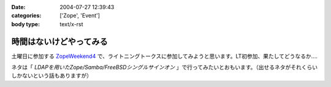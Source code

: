 :date: 2004-07-27 12:39:43
:categories: ['Zope', 'Event']
:body type: text/x-rst

========================
時間はないけどやってみる
========================

土曜日に参加する ZopeWeekend4_ で、ライトニングトークスに参加してみようと思います。LT初参加、果たしてどうなるか....

ネタは「 *LDAPを用いたZope/Samba/FreeBSDシングルサインオン* 」で行ってみたいとおもいます。（出せるネタがそれくらいしかないという話もありますが）

.. _ZopeWeekend4: http://zope.jp/misc/zopeweekend4/


.. :extend type: text/plain
.. :extend:
